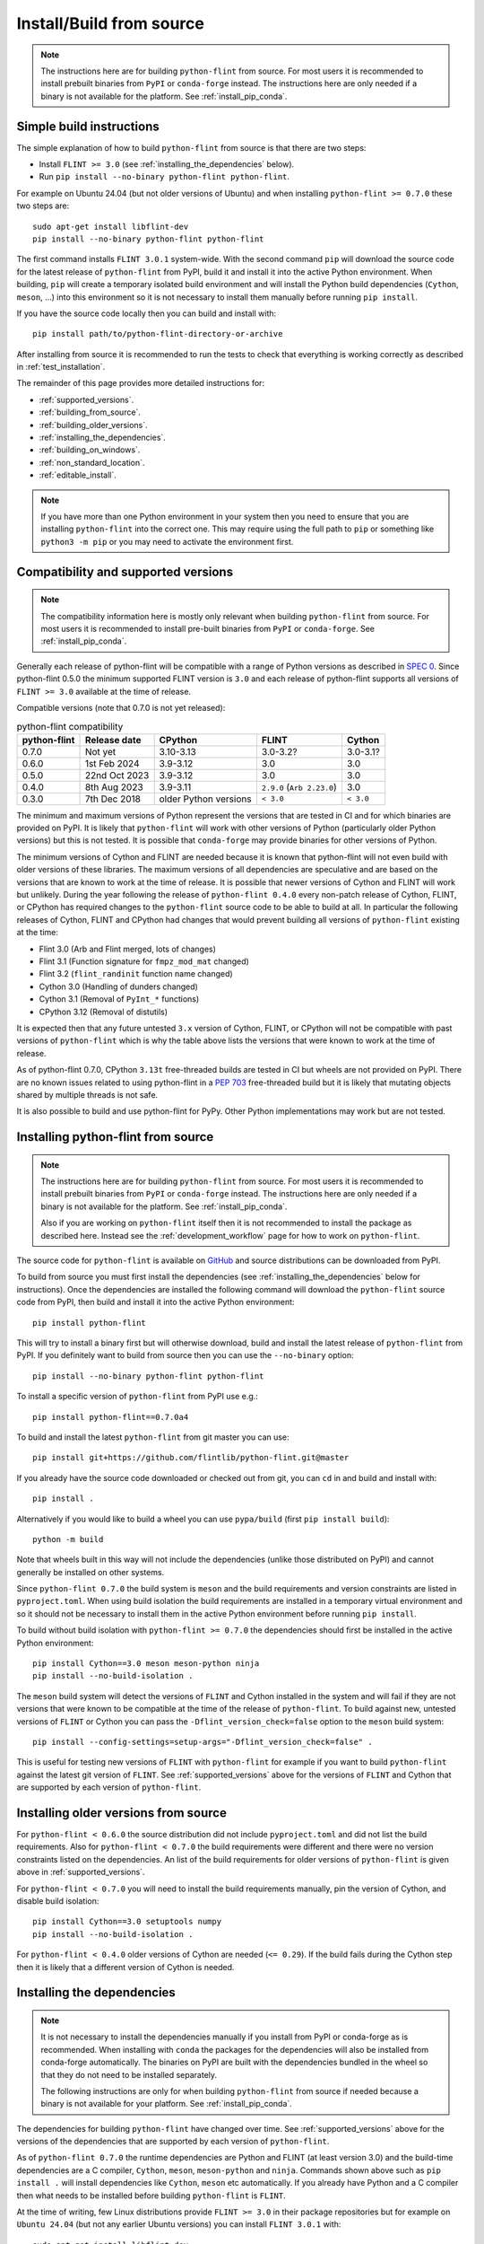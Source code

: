 Install/Build from source
=========================

.. note::
   The instructions here are for building ``python-flint`` from source. For
   most users it is recommended to install prebuilt binaries from ``PyPI`` or
   ``conda-forge`` instead. The instructions here are only needed if a binary
   is not available for the platform. See :ref:`install_pip_conda`.


.. _simple_build_instructions:

Simple build instructions
-------------------------

The simple explanation of how to build ``python-flint`` from source is that
there are two steps:

- Install ``FLINT >= 3.0`` (see :ref:`installing_the_dependencies` below).
- Run ``pip install --no-binary python-flint python-flint``.

For example on Ubuntu 24.04 (but not older versions of Ubuntu) and when installing
``python-flint >= 0.7.0`` these two steps are::

    sudo apt-get install libflint-dev
    pip install --no-binary python-flint python-flint

The first command installs ``FLINT 3.0.1`` system-wide. With the second command
``pip`` will download the source code for the latest release of
``python-flint`` from PyPI, build it and install it into the active Python
environment. When building, ``pip`` will create a temporary isolated build
environment and will install the Python build dependencies (``Cython``,
``meson``, ...) into this environment so it is not necessary to install them
manually before running ``pip install``.

If you have the source code locally then you can build and install with::

    pip install path/to/python-flint-directory-or-archive

After installing from source it is recommended to run the tests to check that
everything is working correctly as described in :ref:`test_installation`.

The remainder of this page provides more detailed instructions for:

- :ref:`supported_versions`.
- :ref:`building_from_source`.
- :ref:`building_older_versions`.
- :ref:`installing_the_dependencies`.
- :ref:`building_on_windows`.
- :ref:`non_standard_location`.
- :ref:`editable_install`.

.. note::
   If you have more than one Python environment in your system then you need to
   ensure that you are installing ``python-flint`` into the correct one. This
   may require using the full path to ``pip`` or something like ``python3 -m
   pip`` or you may need to activate the environment first.


.. _supported_versions:

Compatibility and supported versions
------------------------------------

.. note::
   The compatibility information here is mostly only relevant when building
   ``python-flint`` from source. For most users it is recommended to install
   pre-built binaries from ``PyPI`` or ``conda-forge``. See
   :ref:`install_pip_conda`.

Generally each release of python-flint will be compatible with a range of
Python versions as described in `SPEC 0
<https://scientific-python.org/specs/spec-0000/>`_. Since python-flint 0.5.0
the minimum supported FLINT version is ``3.0`` and each release of python-flint
supports all versions of ``FLINT >= 3.0`` available at the time of release.

Compatible versions (note that 0.7.0 is not yet released):

.. list-table:: python-flint compatibility
   :header-rows: 1

   * - python-flint
     - Release date
     - CPython
     - FLINT
     - Cython
   * - 0.7.0
     - Not yet
     - 3.10-3.13
     - 3.0-3.2?
     - 3.0-3.1?
   * - 0.6.0
     - 1st Feb 2024
     - 3.9-3.12
     - 3.0
     - 3.0
   * - 0.5.0
     - 22nd Oct 2023
     - 3.9-3.12
     - 3.0
     - 3.0
   * - 0.4.0
     - 8th Aug 2023
     - 3.9-3.11
     - ``2.9.0`` (``Arb 2.23.0``)
     - 3.0
   * - 0.3.0
     - 7th Dec 2018
     - older Python versions
     - ``< 3.0``
     - ``< 3.0``

The minimum and maximum versions of Python represent the versions that are
tested in CI and for which binaries are provided on PyPI. It is likely that
``python-flint`` will work with other versions of Python (particularly older
Python versions) but this is not tested. It is possible that ``conda-forge``
may provide binaries for other versions of Python.

The minimum versions of Cython and FLINT are needed because it is known that
python-flint will not even build with older versions of these libraries. The
maximum versions of all dependencies are speculative and are based on the
versions that are known to work at the time of release. It is possible that
newer versions of Cython and FLINT will work but unlikely. During the year
following the release of ``python-flint 0.4.0`` every non-patch release of
Cython, FLINT, or CPython has required changes to the ``python-flint`` source
code to be able to build at all. In particular the following releases of
Cython, FLINT and CPython had changes that would prevent building all versions
of ``python-flint`` existing at the time:

- Flint 3.0 (Arb and Flint merged, lots of changes)
- Flint 3.1 (Function signature for ``fmpz_mod_mat`` changed)
- Flint 3.2 (``flint_randinit`` function name changed)
- Cython 3.0 (Handling of dunders changed)
- Cython 3.1 (Removal of ``PyInt_*`` functions)
- CPython 3.12 (Removal of distutils)

It is expected then that any future untested ``3.x`` version of Cython, FLINT,
or CPython will not be compatible with past versions of ``python-flint`` which
is why the table above lists the versions that were known to work at the time
of release.

As of python-flint 0.7.0, CPython ``3.13t`` free-threaded builds are tested in
CI but wheels are not provided on PyPI. There are no known issues related to
using python-flint in a `PEP 703 <https://peps.python.org/pep-0703/>`_
free-threaded build but it is likely that mutating objects shared by multiple
threads is not safe.

It is also possible to build and use python-flint for PyPy. Other Python
implementations may work but are not tested.


.. _building_from_source:

Installing python-flint from source
-----------------------------------

.. note::
   The instructions here are for building ``python-flint`` from source. For
   most users it is recommended to install prebuilt binaries from ``PyPI`` or
   ``conda-forge`` instead. The instructions here are only needed if a binary
   is not available for the platform. See :ref:`install_pip_conda`.

   Also if you are working on ``python-flint`` itself then it is not
   recommended to install the package as described here. Instead see the
   :ref:`development_workflow` page for how to work on ``python-flint``.

The source code for ``python-flint`` is available on `GitHub
<https://github.com/flintlib/python-flint/tags>`_ and source distributions can
be downloaded from PyPI.

To build from source you must first install the dependencies (see
:ref:`installing_the_dependencies` below for instructions). Once the
dependencies are installed the following command will download the
``python-flint`` source code from PyPI, then build and install it into the
active Python environment::

    pip install python-flint

This will try to install a binary first but will otherwise download, build and
install the latest release of ``python-flint`` from PyPI. If you definitely
want to build from source then you can use the ``--no-binary`` option::

    pip install --no-binary python-flint python-flint

To install a specific version of ``python-flint`` from PyPI use e.g.::

    pip install python-flint==0.7.0a4

To build and install the latest ``python-flint`` from git master you can
use::

    pip install git+https://github.com/flintlib/python-flint.git@master

If you already have the source code downloaded or checked out from git, you can
``cd`` in and build and install with::

    pip install .

Alternatively if you would like to build a wheel you can use
``pypa/build`` (first ``pip install build``)::

    python -m build

Note that wheels built in this way will not include the dependencies (unlike
those distributed on PyPI) and cannot generally be installed on other systems.

Since ``python-flint 0.7.0`` the build system is ``meson`` and the build
requirements and version constraints are listed in ``pyproject.toml``. When
using build isolation the build requirements are installed in a temporary
virtual environment and so it should not be necessary to install them in the
active Python environment before running ``pip install``.

To build without build isolation with ``python-flint >= 0.7.0`` the 
dependencies should first be installed in the active Python environment::

    pip install Cython==3.0 meson meson-python ninja
    pip install --no-build-isolation .

The ``meson`` build system will detect the versions of ``FLINT`` and Cython
installed in the system and will fail if they are not versions that were known
to be compatible at the time of the release of ``python-flint``. To build
against new, untested versions of ``FLINT`` or Cython you can pass the
``-Dflint_version_check=false`` option to the ``meson`` build system::

    pip install --config-settings=setup-args="-Dflint_version_check=false" .

This is useful for testing new versions of ``FLINT`` with ``python-flint`` for
example if you want to build ``python-flint`` against the latest git version of
``FLINT``. See :ref:`supported_versions` above for the versions of ``FLINT``
and Cython that are supported by each version of ``python-flint``.


.. _building_older_versions:

Installing older versions from source
-------------------------------------

For ``python-flint < 0.6.0`` the source distribution did not include
``pyproject.toml`` and did not list the build requirements. Also for
``python-flint < 0.7.0`` the build requirements were different and there were
no version constraints listed on the dependencies. An list of the build
requirements for older versions of ``python-flint`` is given above in
:ref:`supported_versions`.

For ``python-flint < 0.7.0`` you will need to install the build requirements
manually, pin the version of Cython, and disable build isolation::

    pip install Cython==3.0 setuptools numpy
    pip install --no-build-isolation .

For ``python-flint < 0.4.0`` older versions of Cython are needed (``<= 0.29``).
If the build fails during the Cython step then it is likely that a different
version of Cython is needed.


.. _installing_the_dependencies:

Installing the dependencies
---------------------------

.. note::
    It is not necessary to install the dependencies manually if you install
    from PyPI or conda-forge as is recommended. When installing with ``conda``
    the packages for the dependencies will also be installed from conda-forge
    automatically. The binaries on PyPI are built with the dependencies bundled
    in the wheel so that they do not need to be installed separately.

    The following instructions are only for when building ``python-flint`` from
    source if needed because a binary is not available for your platform. See
    :ref:`install_pip_conda`.

The dependencies for building ``python-flint`` have changed over time. See
:ref:`supported_versions` above for the versions of the dependencies that are
supported by each version of ``python-flint``.

As of ``python-flint 0.7.0`` the runtime dependencies are Python and FLINT (at
least version 3.0) and the build-time dependencies are a C compiler,
``Cython``, ``meson``, ``meson-python`` and ``ninja``. Commands shown above
such as ``pip install .`` will install dependencies like ``Cython``, ``meson``
etc automatically. If you already have Python and a C compiler then what needs
to be installed before building ``python-flint`` is ``FLINT``.

At the time of writing, few Linux distributions provide ``FLINT >= 3.0`` in
their package repositories but for example on ``Ubuntu 24.04`` (but not any
earlier Ubuntu versions) you can install ``FLINT 3.0.1`` with::

    sudo apt-get install libflint-dev

On MacOS you can install FLINT from homebrew with::

    brew install flint

Other package managers may also provide ``FLINT`` but make sure that it is at
least version ``3.0``.

Once ``FLINT`` is installed it should be possible to build ``python-flint``
with any of the commands shown above e.g.::

    pip install .

If it is not possible to install FLINT from a package manager then you need to
install GMP and MPFR and then build FLINT. You may still be able to install GMP
and MPFR from a package manager for example on Ubuntu::

    sudo apt-get install libgmp-dev libmpfr-dev

The python-flint git repo has a script `bin/install_flint_ubuntu.sh
<https://github.com/flintlib/python-flint/blob/master/bin/install_flint_ubuntu.sh>`_
that uses ``apt-get`` to install all dependencies needed to build ``FLINT``,
then builds ``FLINT`` from git using a specified git ref, and then installs
``FLINT`` system-wide::

    bin/install_flint_ubuntu.sh v3.0.1  # version 3.0.1
    bin/install_flint_ubuntu.sh main    # latest git

The script can be adapted for other Linux distributions or MacOS to use
something other than ``apt-get`` to install dependencies.

If the whole stack needs to be built from source then download the source for
all three (`GMP <https://gmplib.org/#DOWNLOAD>`_, `MPFR
<https://www.mpfr.org/mpfr-current/>`_, `FLINT
<https://flintlib.org/downloads.html>`_) and build each with the standard::

    ./configure
    make
    make install

Adapt the ``configure`` commands as needed. Once these are installed you should
again be able to install ``python-flint`` with::

    pip install .


.. _building_on_windows:

Installing from source on Windows
---------------------------------

.. note::
   Building from source is not the recommended way for most users to install
   ``python-flint``, especially on Windows. For most users it is recommended to
   use the binaries from ``PyPI`` or ``conda-forge`` except in cases where a
   binary is not available for the platform. See :ref:`install_pip_conda`.

The instructions in :ref:`installing_the_dependencies` above are for Unix-like systems
(e.g. Linux or MacOS). On Windows the dependencies can be built in a similar
way using MSYS2 or under WSL. It is also possible to build ``python-flint`` and
its dependencies using MSVC but we do not currently provide instructions for
this. The `conda-forge recipe
<https://github.com/conda-forge/python-flint-feedstock>`_ for ``python-flint``
builds on Windows using MSVC.

The `MSYS2 <https://www.msys2.org/>`_ project provides a Unix-like environment
for Windows and a package manager that can be used to install the dependencies.
The git repo for ``python-flint`` has a script `bin/cibw_before_all_windows.sh
<https://github.com/flintlib/python-flint/blob/master/bin/cibw_before_all_windows.sh>`_
that installs the dependencies under MSYS2 and builds ``GMP``, ``MPFR``,
``FLINT``. This script is used for building the Windows binaries for PyPI. We
use the ``MinGW64`` (``mingw-w64-x86_64``) toolchain for building on Windows
rather than MSVC because it makes it possible to have a fat build of ``GMP``
(``--enable-fat``) which bundles micro-architecture specific optimisations for
``x86_64`` in a redistributable shared library. This is important for
performance on modern ``x86_64`` CPUs and is not possible if building ``GMP``
with MSVC. Since we need to use ``MinGW64`` for building ``GMP`` it is simplest
to use it for building ``MPFR``, ``FLINT`` and ``python-flint`` as well and
means that the same Unix-style build scripts can be used for all platforms.

The ``python-flint`` project does not have much experience using MSVC. Possibly
it would be better to build ``GMP`` using ``MinGW64`` and then build ``MPFR``,
``FLINT`` and ``python-flint`` using MSVC. It is also possible that it would be
better to build ``GMP``, ``MPFR``, ``FLINT`` using MinGW64 and then build
``python-flint`` using MSVC. Someone with more experience with MSVC would need
to help with this. We would welcome contributions that explain how to build
``python-flint`` and its dependencies using MSVC and/or that improve the build
process for distributed binaries on Windows.


.. _non_standard_location:

Using ``FLINT`` from a non-standard location
--------------------------------------------

.. note::
    This section is only relevant when building ``python-flint`` from source.
    For most users it is recommended to use the binaries from ``PyPI`` or
    ``conda-forge``. See :ref:`install_pip_conda`. The instructions here are
    also not needed if you have installed ``FLINT`` and its dependencies
    system-wide (e.g. using a package manager like ``apt-get`` or ``brew``).

If you have installed ``FLINT`` in a non-standard location then you will need
to instruct the ``python-flint`` build system where to find it and ensure that
the ``FLINT`` shared library can be found at runtime.

Since ``python-flint 0.7.0`` the build system is `meson
<https://mesonbuild.com/>`_ and uses `pkg-config
<https://www.freedesktop.org/wiki/Software/pkg-config/>`_ to find the
dependencies ``FLINT``, ``GMP`` and ``MPFR``. If these are installed in a
non-standard location then you can set the ``PKG_CONFIG_PATH`` environment
variable to point to the directory containing the ``.pc`` files for these
libraries. For example if you have installed ``FLINT`` in ``~/.local`` then you
can set the environment variable like this::

    export PKG_CONFIG_PATH=$(pwd)/.local/lib/pkgconfig

Note that in some systems the ``lib/pkgconfig`` directory may be in a different
location e.g. ``lib64/pkgconfig``. It is also possible to pass the path to the
``pkg-config`` files to the ``meson-python`` build backend. For example if
building with ``pip``::

    pip install \
        --config-settings=setup-args="--pkg-config-path=$(pwd)/.local/lib/pkgconfig" \
        python-flint

Setting the path to the ``pkg-config`` files in this way will allow the
``python-flint`` build system to find the ``FLINT`` library at build time. At
runtime the ``GMP``, ``MPFR`` and ``FLINT`` shared libraries must be in a
location where the dynamic linker can find them. On Linux the environment
variable ``LD_LIBRARY_PATH`` can be used to add the directory containing the
shared libraries to the search path. On MacOS the environment variable is
``DYLD_LIBRARY_PATH`` and on Windows it is ``PATH``. For example on Linux if
``FLINT`` is installed in ``~/.local/lib`` then you can set the environment
variable::

    export LD_LIBRARY_PATH=$(pwd)/.local/lib

Using the environment variable like this means that it needs to be set every
time you run Python and use ``python-flint`` (the git repo provides ``source
bin/activate`` for doing this). A better option on Unix-like systems is to
install ``RPATH`` entries into the ``python-flint`` extension modules. On some
platforms this is done automatically by the ``meson`` build system but on
others it needs to be enabled explicitly. This can be done by passing the
``-Dadd_flint_rpath=true`` option to the ``meson`` build system::

    pip install \
        --config-settings=setup-args="--pkg-config-path=$(pwd)/.local/lib/pkgconfig" \
        --config-settings=setup-args="-Dadd_flint_rpath=true" \
        python-flint

For versions of ``python-flint`` before ``0.7.0`` the build system is
``setuptools`` (or ``numpy.distutils`` for ``Python < 3.12``). In this case
``pkg-config`` is not used. The following environment variables can be used to
set the location of the ``FLINT`` and other shared libraries at build time or
runtime::

    C_INCLUDE_PATH=$(pwd)/.local/include  # build-time
    LIBRARY_PATH=$(pwd)/.local/lib        # build-time
    LDFLAGS=-Wl,-rpath=$(pwd)/.local/lib  # build-time Linux or MacOS
    LD_LIBRARY_PATH=$(pwd)/.local/lib     # run-time Linux
    DYLD_LIBRARY_PATH=$(pwd)/.local/lib   # run-time MacOS
    PATH=$(pwd)/.local/bin:$PATH          # run-time Windows

A future improvement for ``python-flint`` could be if the meson build system
could build all dependencies (``GMP``, ``MPFR``, ``FLINT``) as shared libraries
and bundle them into ``python-flint`` although `this is not currently possible
with meson-python
<https://github.com/mesonbuild/meson-python/discussions/410>`_. Otherwise
perhaps it could be possible to link ``FLINT`` and the other libraries
statically into ``python-flint``.


.. _editable_install:

Installing in editable mode
---------------------------

.. note::
   For working on ``python-flint`` itself it is not recommended to install the
   package into the active Python environment. Instead the development workflow
   uses ``spin`` and ``meson`` to manage a local build of ``python-flint``. See
   the :ref:`development_workflow` page for more information on how to develop
   ``python-flint``.

If you are building and testing ``python-flint`` while working on another
project then it may be useful to install ``python-flint`` in editable mode.
This allows making changes to the code of ``python-flint`` and seeing the
changes reflected in the other environment without needing to reinstall
``python-flint`` each time. This might be useful for example if you are using
``git bisect`` to find a change in ``python-flint`` (although it will not work
if you go back to versions before ``0.7.0``).

Since ``0.7.0`` it is possible to install ``python-flint`` as a
`meson-python editable install
<https://meson-python.readthedocs.io/en/latest/how-to-guides/editable-installs.html>`_.
To install ``python-flint`` in editable mode, first install ``FLINT`` and
then::

    git clone https://github.com/flintlib/python-flint.git
    cd python-flint
    pip install meson meson-python cython ninja
    pip install --no-build-isolation --editable .
    python -m flint.test  # recommended if you have made changes

This requires ``--no-build-isolation`` so that the build directory is not
deleted after install. Once installed in editable mode, each time Python is
restarted and ``python-flint`` is imported (``import flint``) an import hook
will check if the source code has changed and if so will rebuild the extension
modules and update the Python files. The rebuild uses ``meson`` for fast,
parallel, incremental rebuilds. Note that for the rebuild to happen and for the
changes to take effect it is necessary to start a new Python process e.g. by
running ``python`` again or by restarting the Jupyter kernel.

If you have installed ``FLINT`` in a non-standard location then you should set
the ``pkg-config`` path as described in :ref:`non_standard_location` above::

    pip install
        --no-build-isolation \
        --config-settings=setup-args="--pkg-config-path=$(pwd)/.local/lib/pkgconfig" \
        --editable .

To fully remove the editable install you can run::

    pip uninstall python-flint

and then delete the ``build`` directory that was created in the root of the
``python-flint`` git repo.
